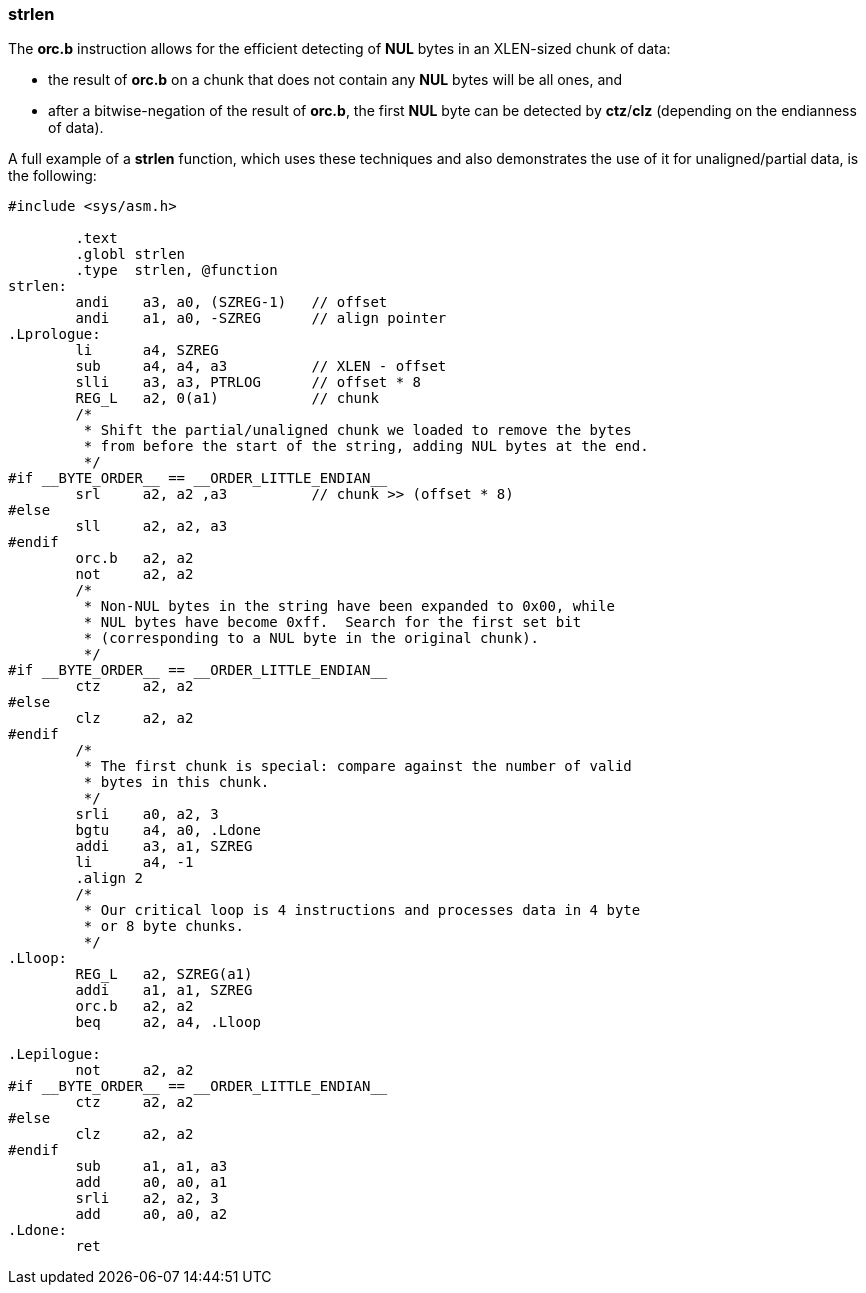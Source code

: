 === strlen

The *orc.b* instruction allows for the efficient detecting of *NUL* bytes in an XLEN-sized chunk of data:

 * the result of *orc.b* on a chunk that does not contain any *NUL* bytes will be all ones, and
 * after a bitwise-negation of the result of *orc.b*, the first *NUL* byte can be detected by *ctz*/*clz* (depending on the endianness of data).

A full example of a *strlen* function, which uses these techniques and also demonstrates the use of it for unaligned/partial data, is the following:

[source,asm]
--
#include <sys/asm.h>

	.text
	.globl strlen
	.type  strlen, @function
strlen:
	andi	a3, a0, (SZREG-1)   // offset
	andi    a1, a0, -SZREG      // align pointer
.Lprologue:
	li      a4, SZREG
	sub     a4, a4, a3          // XLEN - offset
	slli	a3, a3, PTRLOG      // offset * 8
	REG_L   a2, 0(a1)           // chunk
	/*
	 * Shift the partial/unaligned chunk we loaded to remove the bytes
	 * from before the start of the string, adding NUL bytes at the end.
	 */
#if __BYTE_ORDER__ == __ORDER_LITTLE_ENDIAN__	
	srl	a2, a2 ,a3          // chunk >> (offset * 8)
#else
	sll     a2, a2, a3
#endif
	orc.b   a2, a2
	not	a2, a2
	/*
	 * Non-NUL bytes in the string have been expanded to 0x00, while
 	 * NUL bytes have become 0xff.  Search for the first set bit
	 * (corresponding to a NUL byte in the original chunk).
	 */
#if __BYTE_ORDER__ == __ORDER_LITTLE_ENDIAN__
	ctz     a2, a2
#else
	clz     a2, a2
#endif
	/*
	 * The first chunk is special: compare against the number of valid
	 * bytes in this chunk.
	 */
	srli    a0, a2, 3
	bgtu    a4, a0, .Ldone
	addi    a3, a1, SZREG
	li      a4, -1
	.align 2
	/*
	 * Our critical loop is 4 instructions and processes data in 4 byte
	 * or 8 byte chunks.
	 */
.Lloop:
	REG_L   a2, SZREG(a1)
	addi    a1, a1, SZREG
	orc.b   a2, a2
	beq     a2, a4, .Lloop

.Lepilogue:
	not     a2, a2
#if __BYTE_ORDER__ == __ORDER_LITTLE_ENDIAN__
	ctz     a2, a2
#else
	clz     a2, a2
#endif
	sub     a1, a1, a3
	add	a0, a0, a1
	srli    a2, a2, 3
	add 	a0, a0, a2
.Ldone:
	ret
--